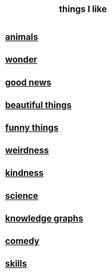 :PROPERTIES:
:ID:       0986826a-b056-4973-8927-40ec18a78c5f
:END:
#+title: things I like
* [[id:b6b05dc0-b157-455e-a7b2-3a1959fe1957][animals]]
* [[id:792aec5d-797b-4ff7-bc48-ea814d22c4a1][wonder]]
* [[id:4bf34033-e7c1-495b-b2f0-dc426543fb5c][good news]]
* [[id:de98c3eb-27ba-4a51-9875-9af3c6e2c2dd][beautiful things]]
* [[id:0591e33a-f3b2-414a-ac40-c3071348758d][funny things]]
* [[id:4017c25d-ec4d-4f41-aaed-e3be02dba620][weirdness]]
* [[id:0d863b6d-1652-4ffb-897a-99e73198ce16][kindness]]
* [[id:c35ab968-7056-40fa-8816-ea16d5c88f6d][science]]
* [[id:2ffe190d-718d-4f71-af97-5214ef091045][knowledge graphs]]
* [[id:64e43ca3-94d7-48f9-b144-d0e75f2e4b3e][comedy]]
* [[id:31567641-6ef2-4ca5-9608-5adfe10e5b8e][skills]]
